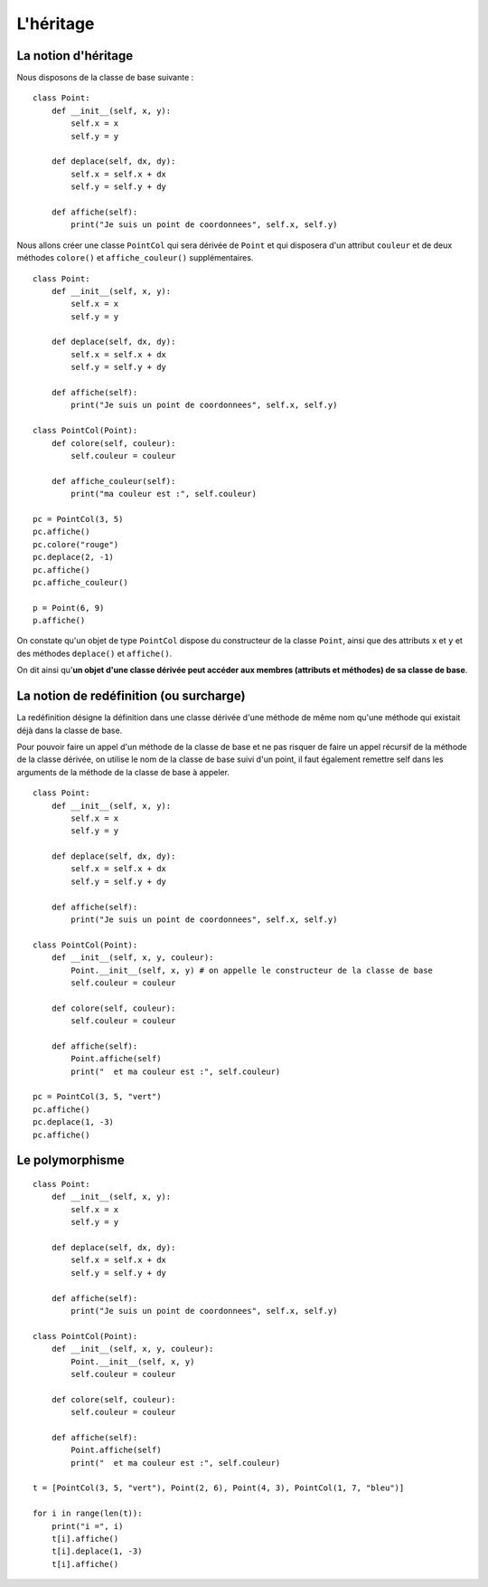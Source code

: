 **********
L'héritage
**********

La notion d'héritage
====================

Nous disposons de la classe de base suivante :

::

    class Point:
        def __init__(self, x, y):
            self.x = x
            self.y = y
    
        def deplace(self, dx, dy):
            self.x = self.x + dx
            self.y = self.y + dy
    
        def affiche(self):
            print("Je suis un point de coordonnees", self.x, self.y)

Nous allons créer une classe ``PointCol`` qui sera dérivée de ``Point`` et qui disposera d'un attribut ``couleur`` et de deux méthodes ``colore()`` et ``affiche_couleur()`` supplémentaires. 

::

    class Point:
        def __init__(self, x, y):
            self.x = x
            self.y = y
    
        def deplace(self, dx, dy):
            self.x = self.x + dx
            self.y = self.y + dy
    
        def affiche(self):
            print("Je suis un point de coordonnees", self.x, self.y)
    
    class PointCol(Point):
        def colore(self, couleur):
            self.couleur = couleur 
            
        def affiche_couleur(self):
            print("ma couleur est :", self.couleur)
    
    pc = PointCol(3, 5)
    pc.affiche()
    pc.colore("rouge")
    pc.deplace(2, -1)
    pc.affiche()
    pc.affiche_couleur()
    
    p = Point(6, 9)
    p.affiche()
    
On constate qu'un objet de type ``PointCol`` dispose du constructeur de la classe ``Point``, ainsi que des attributs ``x`` et ``y`` et des méthodes ``deplace()`` et ``affiche()``.

On dit ainsi qu'**un objet d'une classe dérivée peut accéder aux membres (attributs et méthodes) de sa classe de base**.

La notion de redéfinition (ou surcharge)
========================================

La redéfinition désigne la définition dans une classe dérivée d'une méthode de même nom qu'une méthode qui existait déjà dans la classe de base.

Pour pouvoir faire un appel d'un méthode de la classe de base et ne pas risquer de faire un appel récursif de la méthode de la classe dérivée, on utilise le nom de la classe de base suivi d'un point, il faut également remettre self dans les arguments de la méthode de la classe de base à appeler.

::

    class Point:
        def __init__(self, x, y):
            self.x = x
            self.y = y
    
        def deplace(self, dx, dy):
            self.x = self.x + dx
            self.y = self.y + dy
    
        def affiche(self):
            print("Je suis un point de coordonnees", self.x, self.y)
    
    class PointCol(Point):
        def __init__(self, x, y, couleur): 
            Point.__init__(self, x, y) # on appelle le constructeur de la classe de base
            self.couleur = couleur
            
        def colore(self, couleur):
            self.couleur = couleur

        def affiche(self):
            Point.affiche(self)
            print("  et ma couleur est :", self.couleur)
    
    pc = PointCol(3, 5, "vert")
    pc.affiche()
    pc.deplace(1, -3)
    pc.affiche()
    
Le polymorphisme
================

::

    class Point:
        def __init__(self, x, y):
            self.x = x
            self.y = y
    
        def deplace(self, dx, dy):
            self.x = self.x + dx
            self.y = self.y + dy
    
        def affiche(self):
            print("Je suis un point de coordonnees", self.x, self.y)
    
    class PointCol(Point):
        def __init__(self, x, y, couleur):
            Point.__init__(self, x, y)
            self.couleur = couleur
    
        def colore(self, couleur):
            self.couleur = couleur

        def affiche(self):
            Point.affiche(self)
            print("  et ma couleur est :", self.couleur)
    
    t = [PointCol(3, 5, "vert"), Point(2, 6), Point(4, 3), PointCol(1, 7, "bleu")]
    
    for i in range(len(t)):
        print("i =", i)
        t[i].affiche()
        t[i].deplace(1, -3)
        t[i].affiche()

.. seealso::

    http://python.developpez.com/cours/TutoSwinnen/?page=Chapitre12#L12 
 
